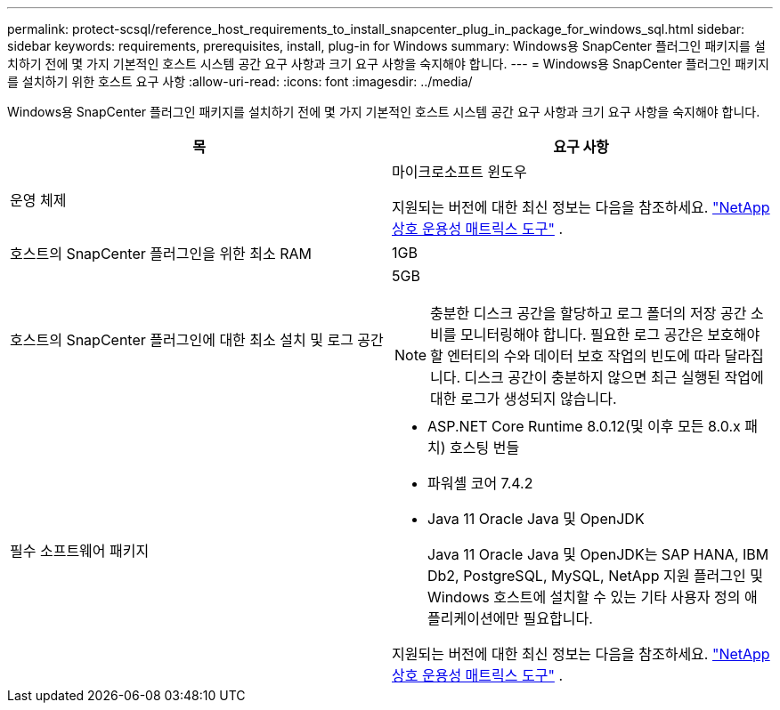 ---
permalink: protect-scsql/reference_host_requirements_to_install_snapcenter_plug_in_package_for_windows_sql.html 
sidebar: sidebar 
keywords: requirements, prerequisites, install, plug-in for Windows 
summary: Windows용 SnapCenter 플러그인 패키지를 설치하기 전에 몇 가지 기본적인 호스트 시스템 공간 요구 사항과 크기 요구 사항을 숙지해야 합니다. 
---
= Windows용 SnapCenter 플러그인 패키지를 설치하기 위한 호스트 요구 사항
:allow-uri-read: 
:icons: font
:imagesdir: ../media/


[role="lead"]
Windows용 SnapCenter 플러그인 패키지를 설치하기 전에 몇 가지 기본적인 호스트 시스템 공간 요구 사항과 크기 요구 사항을 숙지해야 합니다.

|===
| 목 | 요구 사항 


 a| 
운영 체제
 a| 
마이크로소프트 윈도우

지원되는 버전에 대한 최신 정보는 다음을 참조하세요. https://imt.netapp.com/imt/imt.jsp?components=134502;&solution=1258&isHWU&src=IMT["NetApp 상호 운용성 매트릭스 도구"^] .



 a| 
호스트의 SnapCenter 플러그인을 위한 최소 RAM
 a| 
1GB



 a| 
호스트의 SnapCenter 플러그인에 대한 최소 설치 및 로그 공간
 a| 
5GB


NOTE: 충분한 디스크 공간을 할당하고 로그 폴더의 저장 공간 소비를 모니터링해야 합니다.  필요한 로그 공간은 보호해야 할 엔터티의 수와 데이터 보호 작업의 빈도에 따라 달라집니다.  디스크 공간이 충분하지 않으면 최근 실행된 작업에 대한 로그가 생성되지 않습니다.



 a| 
필수 소프트웨어 패키지
 a| 
* ASP.NET Core Runtime 8.0.12(및 이후 모든 8.0.x 패치) 호스팅 번들
* 파워셸 코어 7.4.2
* Java 11 Oracle Java 및 OpenJDK
+
Java 11 Oracle Java 및 OpenJDK는 SAP HANA, IBM Db2, PostgreSQL, MySQL, NetApp 지원 플러그인 및 Windows 호스트에 설치할 수 있는 기타 사용자 정의 애플리케이션에만 필요합니다.



지원되는 버전에 대한 최신 정보는 다음을 참조하세요. https://imt.netapp.com/matrix/imt.jsp?components=121074;&solution=1257&isHWU&src=IMT["NetApp 상호 운용성 매트릭스 도구"^] .

.NET 관련 문제 해결 정보는 다음을 참조하세요. https://kb.netapp.com/mgmt/SnapCenter/SnapCenter_upgrade_or_install_fails_with_This_KB_is_not_related_to_the_OS["인터넷 연결이 없는 레거시 시스템에서는 SnapCenter 업그레이드 또는 설치가 실패합니다."]

|===